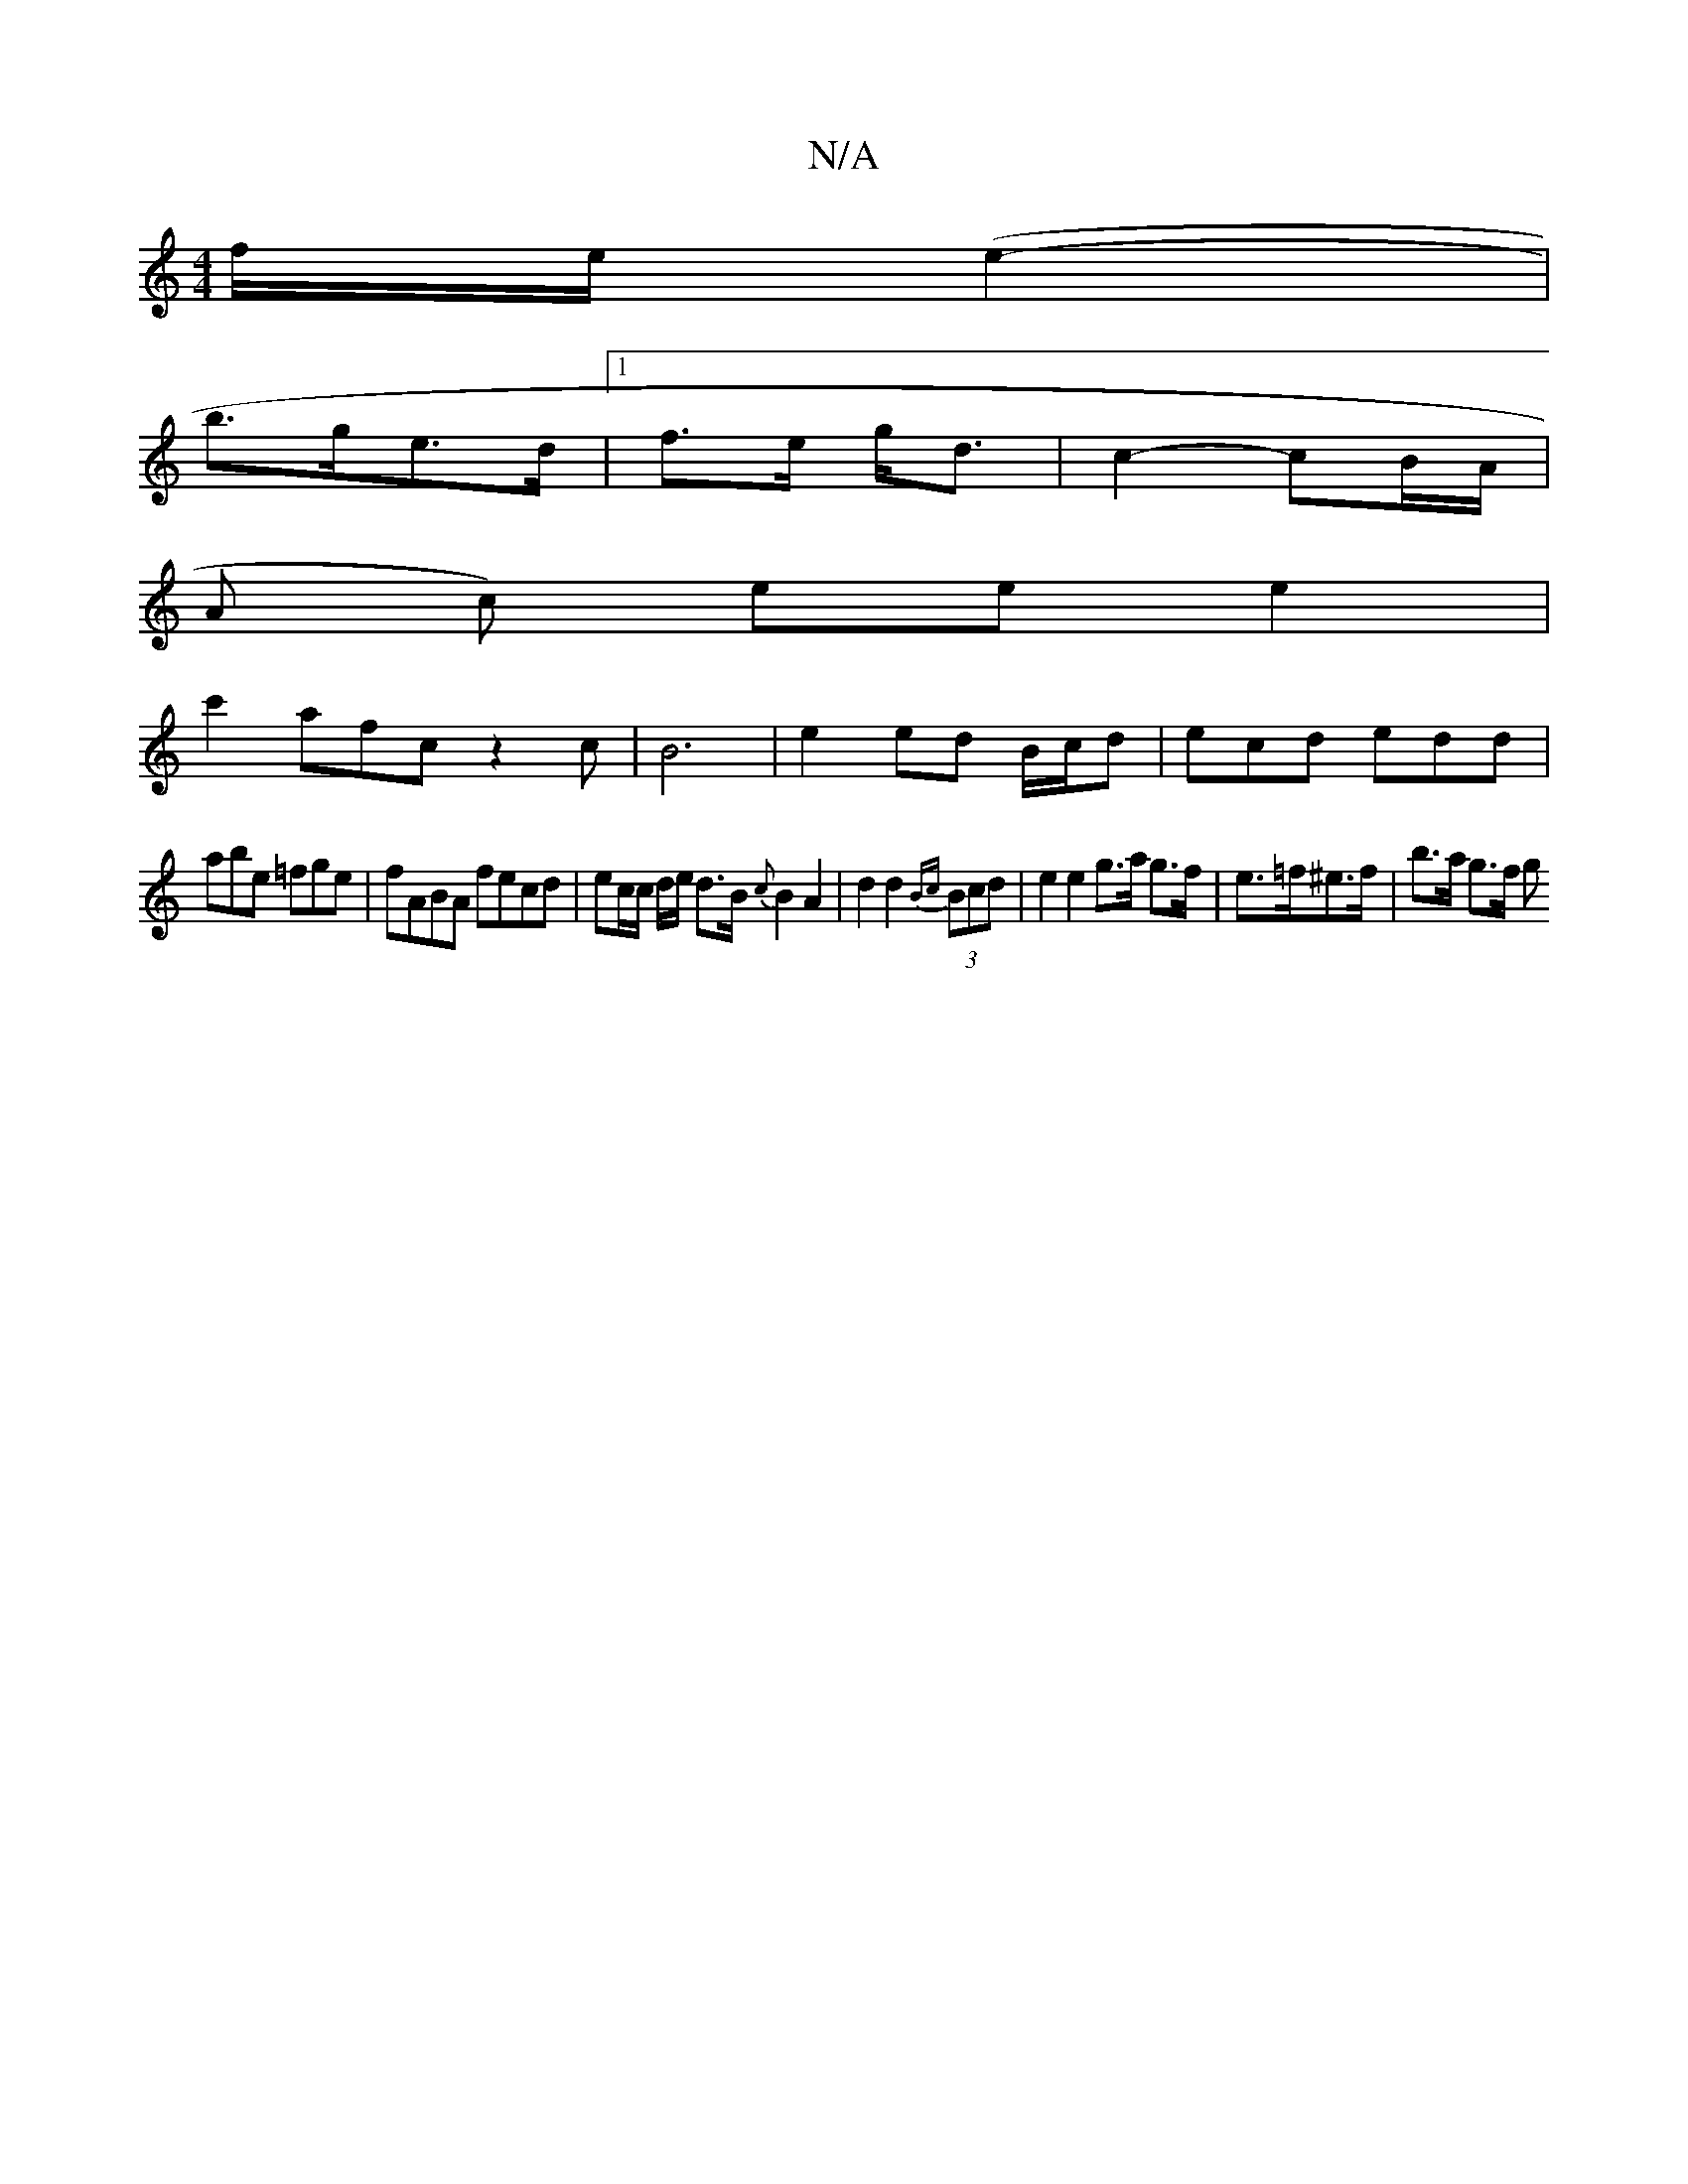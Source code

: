 X:1
T:N/A
M:4/4
R:N/A
K:Cmajor
2f/2e/2(e2-|
b>ge>d |1 f>e g<d | c2- cB/A/ |
A c) ee e2 |
c'2 afc z2 c | B6 | e2 ed B/c/d | ecd edd |
abe =fge | fABA fecd | ec/c/ d/e/ d>B {c}B2A2|d2 d2 {Bc}(3Bcd |e2 e2 g>a g>f|e>=f^e>f | b>a g>f g>